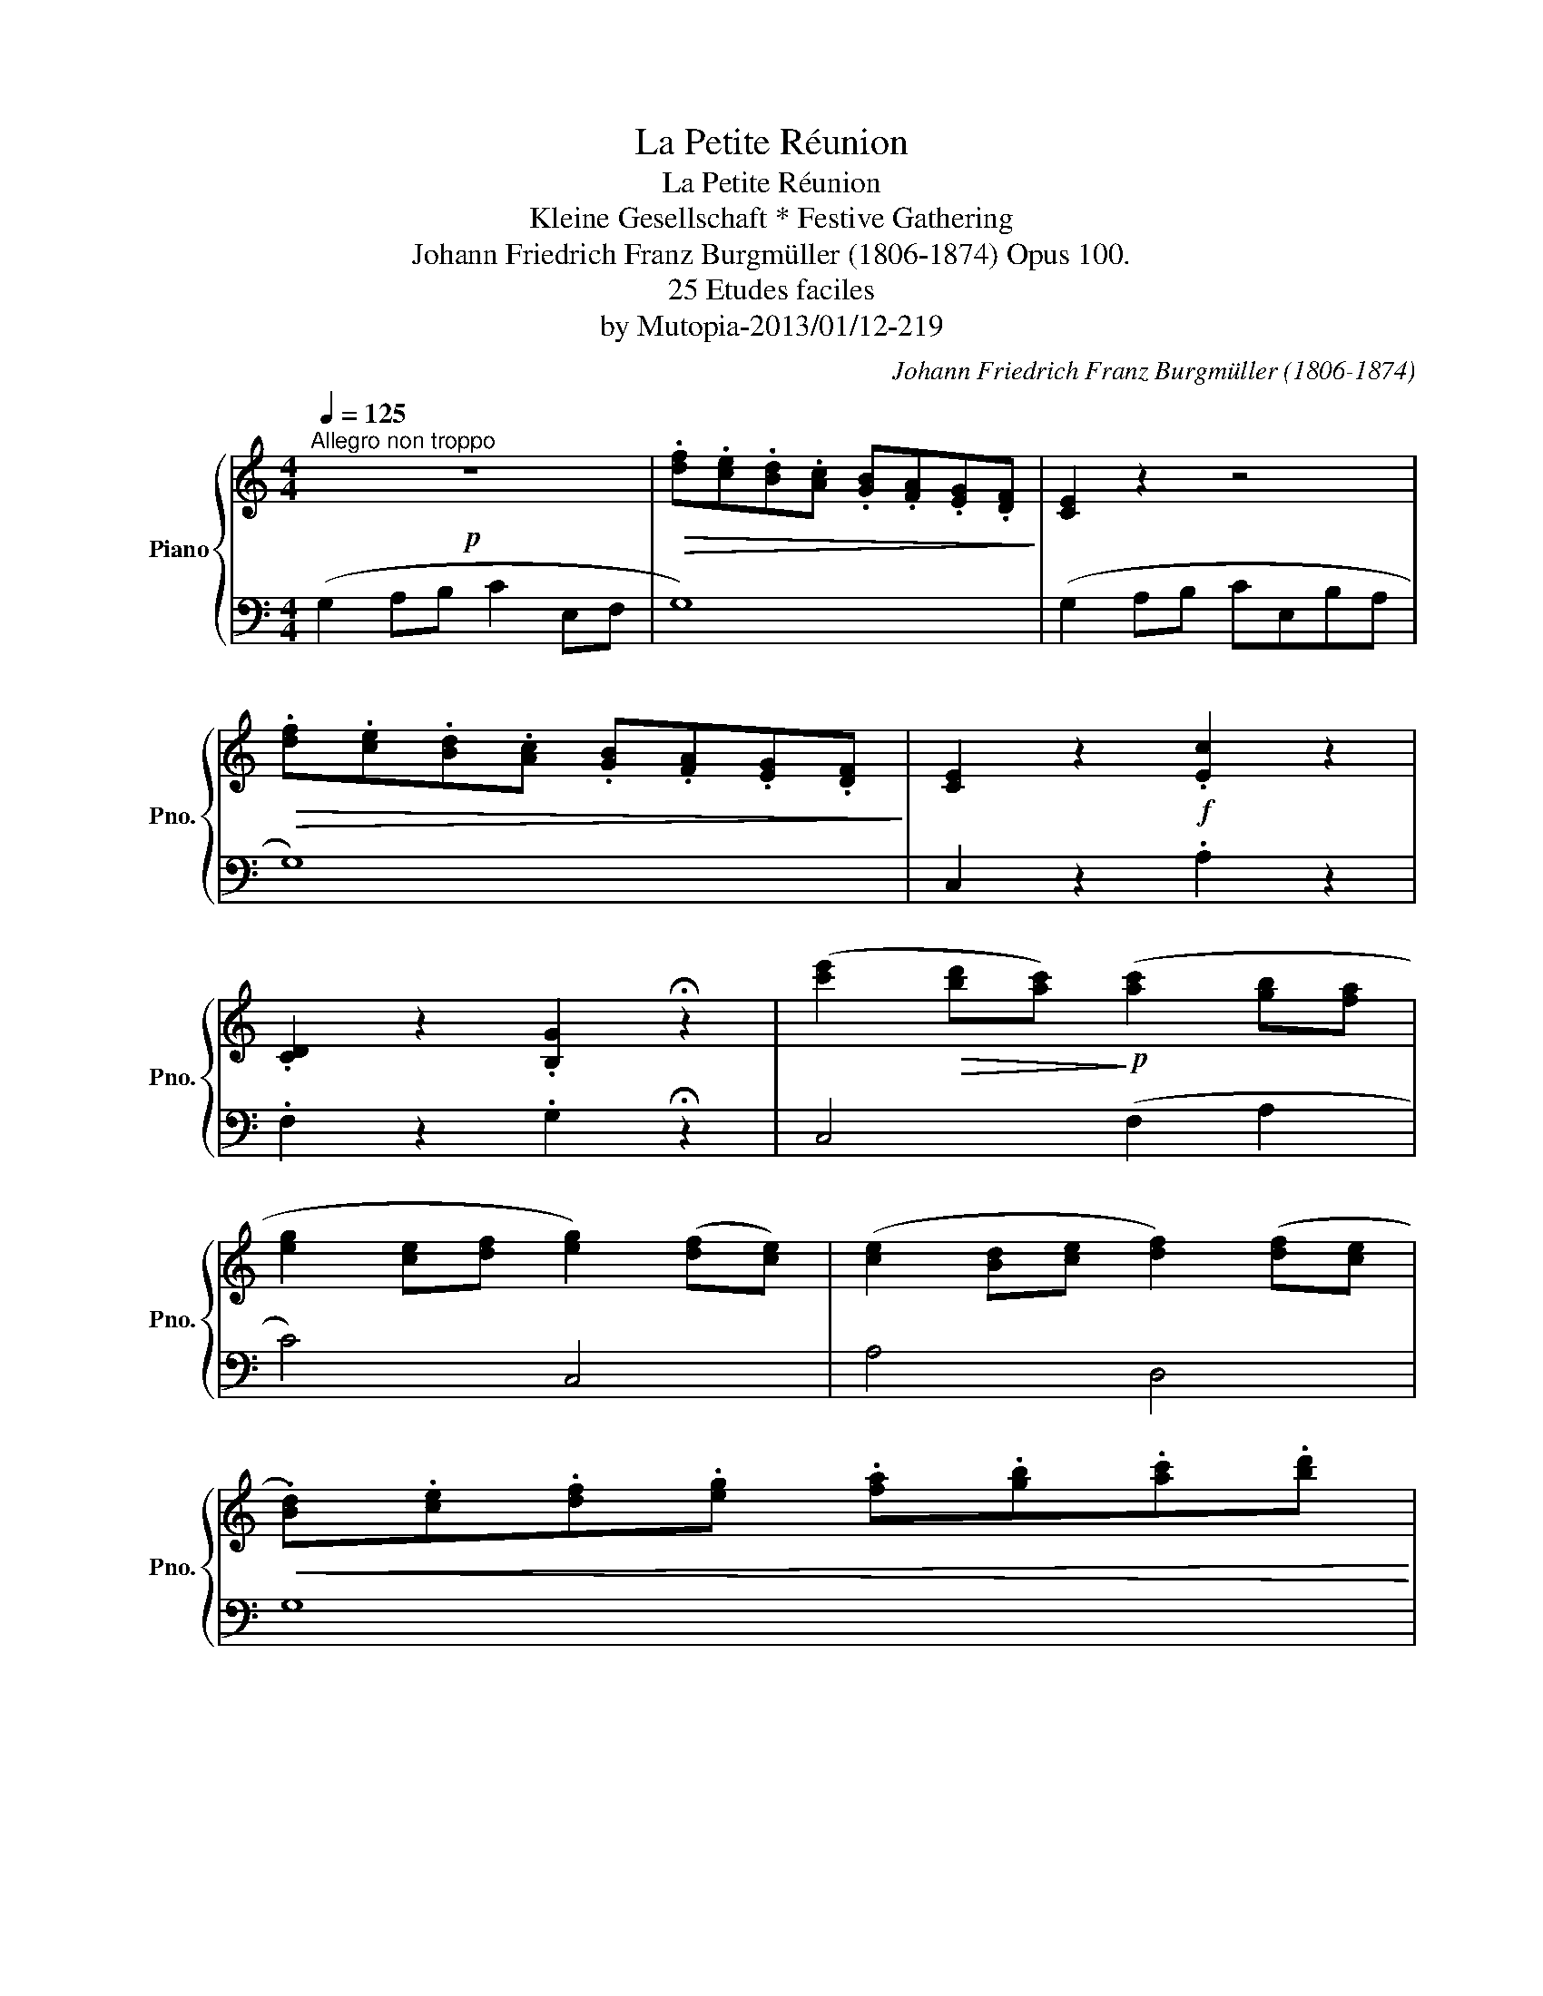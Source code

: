 X:1
T:La Petite Réunion
T:La Petite Réunion
T:Kleine Gesellschaft * Festive Gathering
T:Johann Friedrich Franz Burgmüller (1806-1874) Opus 100.
T:25 Etudes faciles 
T:by Mutopia-2013/01/12-219
C:Johann Friedrich Franz Burgmüller (1806-1874)
Z:25 Etudes faciles
Z:by Mutopia-2013/01/12-219
%%score { 1 | 2 }
L:1/8
Q:1/4=125
M:4/4
K:C
V:1 treble nm="Piano" snm="Pno."
V:2 bass 
V:1
"^Allegro non troppo"!p! z8 |!>(! .[df].[ce].[Bd].[Ac] .[GB].[FA].[EG].[DF]!>)! | [CE]2 z2 z4 | %3
!>(! .[df].[ce].[Bd].[Ac] .[GB].[FA].[EG].[DF]!>)! | [CE]2 z2!f! .[Ec]2 z2 | %5
 .[CD]2 z2 .[B,G]2 !fermata!z2 | ([c'e']2!>(! [bd'][ac'])!>)!!p! ([ac']2 [gb][fa] | %7
 [eg]2 [ce][df] [eg]2) ([df][ce]) | ([ce]2 [Bd][ce] [df]2) ([df][ce] | %9
!<(! .[Bd]).[ce].[df].[eg] .[fa].[gb].[ac'].[bd']!<)! | %10
 ([c'e']2!>(! [bd'][ac'])!>)!!p! ([ac']2 [gb][fa] | [eg]2 [ce][df] [eg]2) ([df][ce]) | %12
!f! [Af]2 [Ge][Fd] [Fd]2 [Ec][DB] | [Ec]2 (ED C2) z2 ::!p! z8 | ([GB]2 [Ac][Bd]) ([Bd]2 [ce][df]) | %16
 [df]4 z4 |"_cresc." ([GB]2 [Ac][Bd]) ([Bd]2 [ce][df]) | [df]2 ([Bd][ce] [df]4- | %19
 [df]2) ([Bd][ce] [df]4- | [df]2) ([Bd][ce] [df]2) ([Bd][ce] | %21
 .[df]2)!<(! .[df].[eg] .[fa].[gb].[ac'].[bd']!<)! | %22
 ([c'e']2!>(! [bd'][ac'])!>)!!p! ([ac']2 [gb][fa] | [eg]2 [ce][df] [eg]2) ([df][ce]) | %24
 ([ce]2 [Bd][ce] [df]2) ([df][ce] |!<(! .[Bd]).[ce].[df].[eg] .[fa].[gb].[ac'].[bd']!<)! | %26
 ([c'e']2!>(! [bd'][ac'])!>)!!p! ([ac']2 [gb][fa] | [eg]2 [ce][df] [eg]2) ([df][ce]) | %28
!f! [Af]2 [Ge][Fd] [Fd]2 [Ec][DB] | [Ec]2 (ED C2) z2 |] %30
V:2
 (G,2 A,B, C2 E,F, | G,8) | (G,2 A,B, CE,B,A, | G,8) | C,2 z2 .A,2 z2 | .F,2 z2 .G,2 !fermata!z2 | %6
 C,4 (F,2 A,2 | C4) C,4 | A,4 D,4 | G,8 | C,4 F,2 A,2 | C4 C,4 | F,4 G,4 | C,2 (G,F, [C,E,]2) z2 :: %14
 ([G,B,]2 [A,C][B,D]) ([B,D]2 [CE][DF]) | [DF]4 z4 | ([G,B,]2 [A,C][B,D]) ([B,D]2 [CE][DF]) | %17
 ([DF]2 [CE][B,D]) ([B,D]2 [A,C][G,B,]) | [G,B,]2 z2 z2[K:treble] (_A2 | G2) z2 z2[K:bass] (_A,2 | %20
 G,2) z2 z4 | z8 | C,4 (F,2 A,2 | C4) C,4 | A,4 D,4 | G,8 | C,4 (F,2 A,2 | C4) C,4 | F,4 G,4 | %29
 C,2 (G,F, [C,E,]2) z2 |] %30

